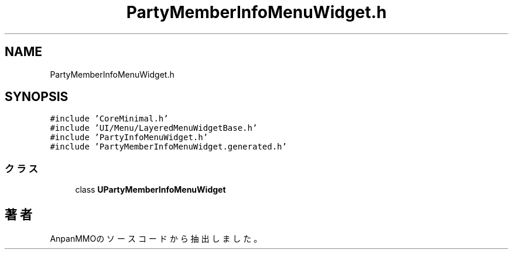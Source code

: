 .TH "PartyMemberInfoMenuWidget.h" 3 "2018年12月21日(金)" "AnpanMMO" \" -*- nroff -*-
.ad l
.nh
.SH NAME
PartyMemberInfoMenuWidget.h
.SH SYNOPSIS
.br
.PP
\fC#include 'CoreMinimal\&.h'\fP
.br
\fC#include 'UI/Menu/LayeredMenuWidgetBase\&.h'\fP
.br
\fC#include 'PartyInfoMenuWidget\&.h'\fP
.br
\fC#include 'PartyMemberInfoMenuWidget\&.generated\&.h'\fP
.br

.SS "クラス"

.in +1c
.ti -1c
.RI "class \fBUPartyMemberInfoMenuWidget\fP"
.br
.in -1c
.SH "著者"
.PP 
 AnpanMMOのソースコードから抽出しました。
